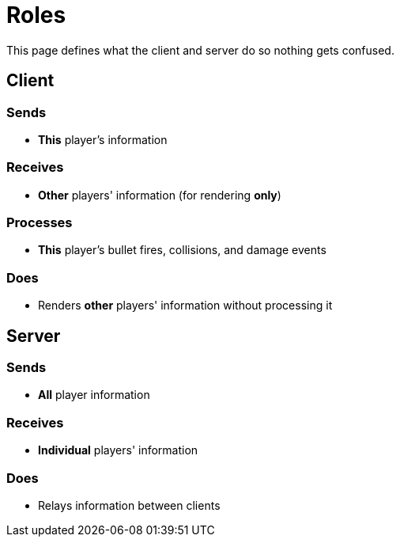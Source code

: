 = Roles

This page defines what the client and server do so nothing gets confused.

== Client

=== Sends

* *This* player's information

=== Receives

* *Other* players' information (for rendering *only*)

=== Processes

* *This* player's bullet fires, collisions, and damage events

=== Does

* Renders *other* players' information without processing it

== Server

=== Sends

* *All* player information

=== Receives

* *Individual* players' information

=== Does

* Relays information between clients